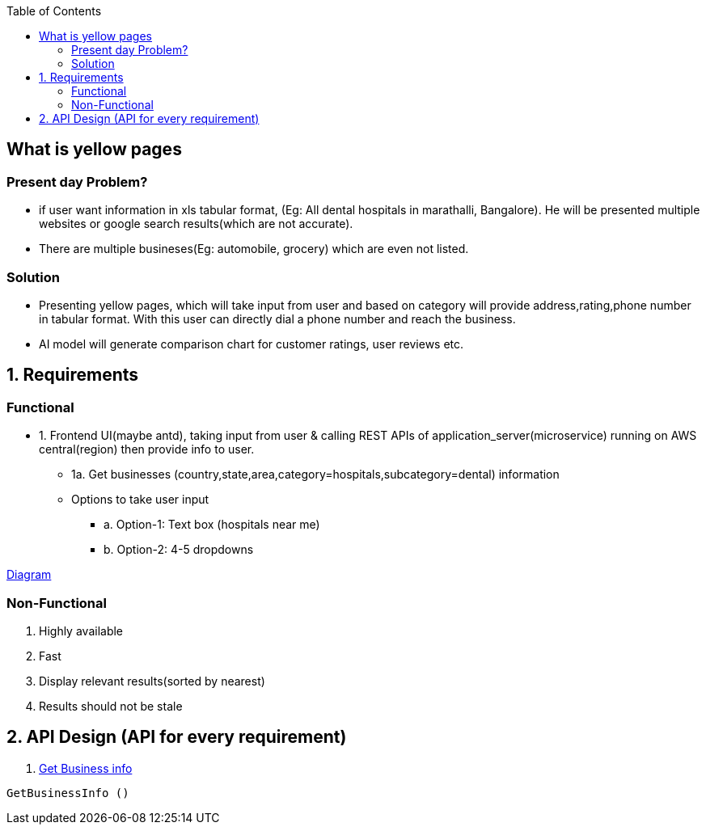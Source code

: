 :toc:
:toclevels: 6

== What is yellow pages
=== Present day Problem?
* if user want information in xls tabular format, (Eg: All dental hospitals in marathalli, Bangalore). He will be presented multiple websites or google search results(which are not accurate).
* There are multiple busineses(Eg: automobile, grocery) which are even not listed.

=== Solution
* Presenting yellow pages, which will take input from user and based on category will provide address,rating,phone number in tabular format. With this user can directly dial a phone number and reach the business.
* AI model will generate comparison chart for customer ratings, user reviews etc.

== 1. Requirements
=== Functional
[[get_business_info]]
* 1. Frontend UI(maybe antd), taking input from user & calling REST APIs of application_server(microservice) running on AWS central(region) then provide info to user.
** 1a. Get businesses (country,state,area,category=hospitals,subcategory=dental) information
** Options to take user input
*** a. Option-1: Text box (hospitals near me)
*** b. Option-2: 4-5 dropdowns

link:https://docs.google.com/document/d/1a8nwbQII8LqIQlF5NEk2cyviRNx15zgvtY672yCCOP4/edit?usp=sharing[Diagram]

=== Non-Functional
1. Highly available
2. Fast
3. Display relevant results(sorted by nearest)
4. Results should not be stale

== 2. API Design (API for every requirement)
1. <<get_business_info, Get Business info>>
```c
GetBusinessInfo ()
```

